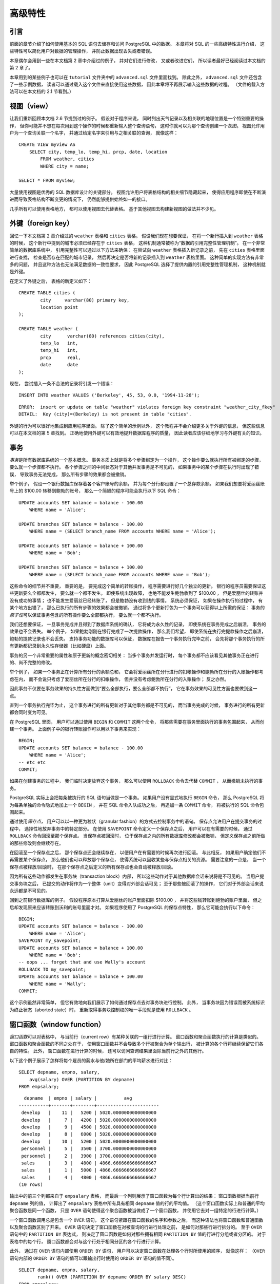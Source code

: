 高级特性
=================

引言
-----------

..
    In the previous chapter 
    we have covered the basics of using SQL 
    to store and access your data in PostgreSQL. 

    We will now discuss some more advanced features of SQL 
    that simplify management and prevent loss or corruption of your data. 

    Finally, 
    we will look at some PostgreSQL extensions.

前面的章节介绍了如何使用基本的 SQL 语句去储存和访问 PostgreSQL 中的数据。
本章将对 SQL 的一些高级特性进行介绍，
这些特性可以简化用户对数据的管理操作，
并防止数据出现丢失或者错误。

..
    This chapter will on occasion refer to examples found in Chapter 2 
    to change or improve them, 
    so it will be useful to have read that chapter. 
    
    Some examples from this chapter can also be found in advanced.sql in the tutorial directory. 
    This file also contains some sample data to load, 
    which is not repeated here. 
    (Refer to Section 2.1 for how to use the file.)

本章偶尔会用到一些在本文档第 2 章中介绍过的例子，
并对它们进行修改，
又或者改进它们，
所以读者最好已经阅读过本文档的第 2 章了。

本章用到的某些例子也可以在 ``tutorial`` 文件夹中的 ``advanced.sql`` 文件里面找到。
除此之外，
``advanced.sql`` 文件还包含了一些示例数据，
读者可以通过载入这个文件来直接使用这些数据，
因此本章将不再展示输入这些数据的过程。
（文件的载入方法可以在本文档的 2.1 节看到。）


视图（view）
--------------------

..
    Refer back to the queries in Section 2.6. 

    Suppose the combined listing of weather records and city location is of particular interest to your application, 
    but you do not want to type the query each time you need it. 

    You can create a *view* over the query, 
    which gives a name to the query 
    that you can refer to like an ordinary table:

让我们重新回顾本文档 2.6 节提到过的例子。
假设对于程序来说，
同时列出天气记录以及相关联的地理位置是一个特别重要的操作，
但你可能并不想在每次用到这个操作的时候都重新输入整个查询语句，
这时你就可以为那个查询创建一个\ *视图*\ 。
视图允许用户为一个查询关联一个名字，
并通过给定名字来引用与之相关联的查询，
就像这样：

::

    CREATE VIEW myview AS
        SELECT city, temp_lo, temp_hi, prcp, date, location
            FROM weather, cities
            WHERE city = name;

    SELECT * FROM myview;

..
    Making liberal use of views 
    is a key aspect of good SQL database design. 

    Views allow you to encapsulate the details of the structure of your tables, 
    which might change as your application evolves, 
    behind consistent interfaces.

大量使用视图是优秀的 SQL 数据库设计的关键部分。
视图允许用户将表格结构的相关细节隐藏起来，
使得应用程序即使在不断演进而导致表格结构不断变更的情况下，
仍然能够提供始终如一的接口。

..
    Views can be used in almost any place a real table can be used. 
    Building views upon other views is not uncommon.

几乎所有可以使用表格地方，
都可以使用视图去代替表格。
基于其他视图去构建新视图的做法并不少见。


外键（foreign key）
------------------------

..
    Recall the weather and cities tables from Chapter 2. 
    
    Consider the following problem: 
    You want to make sure that no one can insert rows in the weather table 
    that do not have a matching entry in the cities table. 
    
    This is called maintaining the referential integrity of your data. 
    
    In simplistic database systems 
    this would be implemented (if at all) 
    by first looking at the cities table 
    to check if a matching record exists, 
    and then inserting or rejecting the new weather records. 
    
    This approach has a number of problems and is very inconvenient, 
    so PostgreSQL can do this for you.

回忆一下本文档第 2 章介绍过的 ``weather`` 表格和 ``cities`` 表格。
假设我们现在想要保证，
在将一个新行插入到 ``weather`` 表格的时候，
这个新行中提到的城市必须已经存在于 ``cities`` 表格，
这种机制通常被称为“数据的引用完整性管理机制”。
在一个非常简单的数据库系统中，
引用完整性可以通过以下方法来确保：
在尝试向 ``weather`` 表格插入新记录之前，
先在 ``cities`` 表格里面进行查找，
检查是否存在匹配的城市记录，
然后再决定是否将新的记录插入到 ``weather`` 表格里面。
这种简单的实现方法有非常多的问题，
并且这种方法也无法满足数据的一致性要求，
因此 PostgreSQL 选择了提供内置的引用完整性管理机制，
这种机制就是外键。

..
    The new declaration of the tables would look like this:

在定义了外键之后，
表格的新定义如下：

::

    CREATE TABLE cities (
            city     varchar(80) primary key,
            location point
    );

    CREATE TABLE weather (
            city      varchar(80) references cities(city),
            temp_lo   int,
            temp_hi   int,
            prcp      real,
            date      date
    );

..
    Now try inserting an invalid record:

现在，
尝试插入一条不合法的记录将引发一个错误：

::

    INSERT INTO weather VALUES ('Berkeley', 45, 53, 0.0, '1994-11-28');

::

    ERROR:  insert or update on table "weather" violates foreign key constraint "weather_city_fkey"
    DETAIL:  Key (city)=(Berkeley) is not present in table "cities".

..
    The behavior of foreign keys can be finely tuned to your application. 
    
    We will not go beyond this simple example in this tutorial, 
    but just refer you to Chapter 5 for more information. 

    Making correct use of foreign keys 
    will definitely improve the quality of your database applications, 
    so you are strongly encouraged to learn about them.

外键的行为可以很好地集成到应用程序里面。
除了这个简单的示例以外，
这个教程并不会介绍更多关于外键的信息，
但这些信息可以在本文档的第 5 章找到。
正确地使用外键可以有效地提升数据库程序的质量，
因此读者应该仔细地学习与外键有关的知识。


事务
------------

..
    *Transactions* are a fundamental concept of all database systems. 

    The essential point of a transaction is that 
    it bundles multiple steps into a single, 
    all-or-nothing operation. 

    The intermediate states between the steps 
    are not visible to other concurrent transactions, 
    and if some failure occurs that prevents the transaction from completing, 
    then none of the steps affect the database at all.

*事务*\ 是所有数据库系统的一个基本概念。
事务本质上就是将多个步骤绑定为一个操作，
这个操作要么就执行所有被绑定的步骤，
要么就一个步骤都不执行。
各个步骤之间的中间状态对于其他并发事务是不可见的，
如果事务中的某个步骤在执行时出现了错误，
导致事务无法完成，
那么所有步骤的效果都会被撤销。

..
    For example, 
    consider a bank database that contains balances for various customer accounts, 
    as well as total deposit balances for branches. 
    Suppose that we want to record a payment of $100.00 from Alice's account to Bob's account. 
    Simplifying outrageously, the SQL commands for this might look like:

举个例子，
假设一个银行数据库保存着各个客户账号的余额，
并为每个分行都设置了一个总存款余额。
如果我们想要将爱丽丝账号上的 $100.00 转移到鲍勃的账号，
那么一个简陋的程序可能会执行以下 SQL 命令：

::

    UPDATE accounts SET balance = balance - 100.00
        WHERE name = 'Alice';

    UPDATE branches SET balance = balance - 100.00
        WHERE name = (SELECT branch_name FROM accounts WHERE name = 'Alice');

    UPDATE accounts SET balance = balance + 100.00
        WHERE name = 'Bob';

    UPDATE branches SET balance = balance + 100.00
        WHERE name = (SELECT branch_name FROM accounts WHERE name = 'Bob');

..
    The details of these commands are not important here; 
    the important point is that 
    there are several separate updates 
    involved to accomplish this rather simple operation. 
    Our bank's officers will want to be assured that either all these updates happen, 
    or none of them happen. 
    
    It would certainly not do for a system failure 
    to result in Bob receiving $100.00 that was not debited from Alice. 
    
    Nor would Alice long remain a happy customer 
    if she was debited without Bob being credited. 
        
    We need a guarantee that 
    if something goes wrong partway through the operation, 
    none of the steps executed so far will take effect. 
    
    Grouping the updates into a transaction gives us this guarantee. 
    A transaction is said to be *atomic* : 
    from the point of view of other transactions, 
    it either happens completely or not at all.

这些命令的细节并不重要，
重要的是，
要完成这个简单的转账操作，
程序需要进行好几个独立的更新。
银行的程序员需要保证这些更新要么全都都发生，
要么就一个都不发生。
即使系统出现故障，
也绝不能发生鲍勃收到了 $100.00 ，
但是爱丽丝的转账并没有成功的事情；
也不能发生爱丽丝已经转账了，
但是鲍勃没有收到钱的事情。
系统必须保证，
如果在操作执行的过程中，
有某个地方出错了，
那么已执行的所有步骤的效果都会被撤销。
通过将多个更新打包为一个事务可以获得以上所需的保证：
事务的\ *原子性*\ 可以保证事务包含的所有操作要么全部都执行，
要么就一个都不执行。

..
    We also want a guarantee that 
    once a transaction is completed and acknowledged by the database system, 
    it has indeed been permanently recorded 
    and won't be lost even if a crash ensues shortly thereafter. 
    
    For example, 
    if we are recording a cash withdrawal by Bob, 
    we do not want any chance that the debit to his account will disappear in a crash 
    just after he walks out the bank door. 

    A transactional database guarantees that 
    all the updates made by a transaction are logged in permanent storage (i.e., on disk) 
    before the transaction is reported complete.

我们还想要保证，
一旦事务完成并且得到了数据库系统的确认，
它将成为永久性的记录，
即使系统在事务完成之后崩溃，
事务的效果也不会丢失。
举个例子，
如果鲍勃刚刚在银行完成了一次提款操作，
那么我们希望，
即使系统在执行完提款操作之后崩溃，
鲍勃的提款记录也不会丢失。
支持事务功能的数据库可以保证，
数据库在报告一个事务执行完毕之前，
会先将那个事务执行的所有更新都记录到永久性存储器（比如硬盘）上面。

..
    Another important property of transactional databases 
    is closely related to the notion of atomic updates: 
    when multiple transactions are running concurrently, 
    each one should not be able to see the incomplete changes made by others. 

    For example, 
    if one transaction is busy totalling all the branch balances, 
    it would not do for it to include the debit from Alice's branch but not the credit to Bob's branch, 
    nor vice versa. 
    
    So transactions must be all-or-nothing 
    not only in terms of their permanent effect on the database, 
    but also in terms of their visibility as they happen. 
    
    The updates made so far by an open transaction are invisible to other transactions 
    until the transaction completes, 
    whereupon all the updates become visible simultaneously.

事务的另一个非常重要的属性和原子更新的概念密切相关：
当多个事务并发运行时，
每个事务都不应该看见其他事务正在进行的、尚不完整的修改。

举个例子，
如果一个事务正在计算所有分行的余额总和，
它会将爱丽丝所在分行进行的扣帐操作和鲍勃所在分行的入账操作都考虑在内，
而不会说只考虑了爱丽丝所在分行的扣帐操作，
但并没有考虑鲍勃所在分行的入账操作；
反之亦然。

因此事务不仅要在事务效果的持久性方面做到“要么全部执行，要么全部都不执行”，
它在事务效果的可见性方面也要做到这一点。

直到一个事务执行完毕为止，
这个事务进行的所有更新对于其他事务都是不可见的，
而当事务完成的时候，
事务进行的所有更新都会同时变为可见。

..
    In PostgreSQL, 
    a transaction is set up by surrounding the SQL commands of the transaction with ``BEGIN`` and ``COMMIT`` commands. 
    So our banking transaction would actually look like:

在 PostgreSQL 里面，
用户可以通过使用 ``BEGIN`` 和 ``COMMIT`` 这两个命令，
将那些需要在事务里面执行的事务包围起来，
从而创建一个事务。
上面例子中的银行转账操作可以用以下事务来实现：

::

    BEGIN;
    UPDATE accounts SET balance = balance - 100.00
        WHERE name = 'Alice';
    -- etc etc
    COMMIT;

..
    If, partway through the transaction, 
    we decide we do not want to commit (perhaps we just noticed that Alice's balance went negative), 
    we can issue the command ``ROLLBACK`` instead of ``COMMIT`` , 
    and all our updates so far will be canceled.

如果在创建事务的过程中，
我们临时决定放弃这个事务，
那么可以使用 ``ROLLBACK`` 命令去代替 ``COMMIT`` ，
从而撤销未执行的事务。

..
    PostgreSQL actually treats every SQL statement as being executed within a transaction. 
    If you do not issue a ``BEGIN`` command, 
    then each individual statement has an implicit ``BEGIN`` and (if successful) COMMIT wrapped around it. 
    A group of statements surrounded by ``BEGIN`` and ``COMMIT`` is sometimes called a transaction block.

PostgreSQL 实际上会把每条被执行的 SQL 语句当做是一个事务。
如果用户没有显式地执行 ``BEGIN`` 命令，
那么 PostgreSQL 将为每条单独的命令隐式地加上一个 ``BEGIN`` ，
并在 SQL 命令入队成功之后，
再追加一条 ``COMMIT`` 命令，
将被执行的 SQL 命令包围起来。

..
    .. note::

        Some client libraries issue ``BEGIN`` and ``COMMIT`` commands automatically, 
        so that you might get the effect of transaction blocks without asking. 
        Check the documentation for the interface you are using.

..
    It's possible to control the statements in a transaction in a more granular fashion 
    through the use of *savepoints* . 

    Savepoints allow you to selectively discard parts of the transaction, 
    while committing the rest. 

    After defining a savepoint with ``SAVEPOINT`` , 
    you can if needed roll back to the savepoint with ``ROLLBACK`` TO. 
    All the transaction's database changes between defining the savepoint and rolling back to it are discarded, 
    but changes earlier than the savepoint are kept.

通过使用\ *保存点*\ ，
用户可以以一种更为粒状（granular fashion）的方式去控制事务中的语句。
保存点允许用户在提交事务的过程中，
选择性地放弃事务中的特定部分。
在使用 ``SAVEPOINT`` 命令定义一个保存点之后，
用户可以在有需要的时候，
通过 ``ROLLBACK`` 命令回滚至那个保存点。
当保存点被回滚时，
位于保存点之内的所有数据库修改都会被撤销，
但定义保存点之前所做的那些修改则会继续存在。

..
    After rolling back to a savepoint, 
    it continues to be defined, 
    so you can roll back to it several times. 
    Conversely, 
    if you are sure you won't need to roll back to a particular savepoint again, it can be released, 
    so the system can free some resources. 
    Keep in mind that either releasing or rolling back to a savepoint 
    will automatically release all savepoints that were defined after it.

在回滚至一个保存点之后，
那个保存点还会继续存在，
以便用户在有需要的时候再次进行回滚。
与此相反，
如果用户确定他们不再需要某个保存点，
那么他们也可以释放那个保存点，
使得系统可以回收某些与保存点相关的资源。
需要注意的一点是，
当一个保存点被释放/回滚时，
在那个保存点之后定义的所有保存点也会自动被释放/回滚。

..
    All this is happening within the transaction block, 
    so none of it is visible to other database sessions. 
    When and if you commit the transaction block, 
    the committed actions become visible as a unit to other sessions, 
    while the rolled-back actions never become visible at all.

因为所有这些动作都发生在事务块（transaction block）内部，
所以这些动作对于其他数据库会话来说将是不可见的。
当用户提交事务块之后，
已提交的动作将作为一个整体（unit）变得对外部会话可见；
至于那些被回滚了的操作，
它们对于外部会话来说永远都是不可见的。

..
    Remembering the bank database, 
    suppose we debit $100.00 from Alice's account, 
    and credit Bob's account, 
    only to find later that we should have credited Wally's account. 
    We could do it using savepoints like this:

回到之前银行数据库的例子。
假设程序原本打算从爱丽丝的账户里面扣除 $100.00 ，
并将这些钱转账到鲍勃的账户里面，
但之后却发现原来应该转账到沃利的账号里面才对。
如果程序使用了 PostgreSQL 的保存点特性，
那么它可能会执行以下命令：

::

    BEGIN;
    UPDATE accounts SET balance = balance - 100.00
        WHERE name = 'Alice';
    SAVEPOINT my_savepoint;
    UPDATE accounts SET balance = balance + 100.00
        WHERE name = 'Bob';
    -- oops ... forget that and use Wally's account
    ROLLBACK TO my_savepoint;
    UPDATE accounts SET balance = balance + 100.00
        WHERE name = 'Wally';
    COMMIT;

..
    This example is, of course, oversimplified, 
    but there's a lot of control possible in a transaction block through the use of savepoints. 
    Moreover, 
    ``ROLLBACK`` TO is the only way to regain control of a transaction block 
    that was put in aborted state by the system due to an error, 
    short of rolling it back completely and starting again.

这个示例虽然非常简单，
但它有效地向我们展示了如何通过保存点去对事务块进行控制。
此外，
当事务块因为错误而被系统标识为终止状态（aborted state）时，
重新取得事务块控制权的唯一手段就是使用 ``ROLLBACK`` 。


窗口函数（window function）
--------------------------------

..
    A *window function* performs a calculation across a set of table rows 
    that are somehow related to the current row. 

    This is comparable to the type of calculation 
    that can be done with an aggregate function. 

    But unlike regular aggregate functions, 
    use of a window function does not cause rows to become grouped into a single output row 
    — the rows retain their separate identities. 

    Behind the scenes, 
    the window function is able to access more than just the current row of the query result.

*窗口函数*\ 可以对表格中，
与当前行（current row）有某种关联的一组行进行计算。
窗口函数和聚合函数执行的计算是类似的。
窗口函数和聚合函数的不同之处在于，
使用窗口函数并不会导致多个行被聚合为单个输出行，
被计算的各个行将继续保留它们各自的特性。
此外，
窗口函数在进行计算的时候，
还可以访问查询结果里面除当前行之外的其他行。

..
    Here is an example that shows how to compare each employee's salary 
    with the average salary in his or her department:

以下这个例子展示了怎样将每个雇员的薪水与他/她所在部门的平均薪水进行对比：

::

    SELECT depname, empno, salary, 
        avg(salary) OVER (PARTITION BY depname) 
    FROM empsalary;

::

      depname  | empno | salary |          avg          
    -----------+-------+--------+-----------------------
     develop   |    11 |   5200 | 5020.0000000000000000
     develop   |     7 |   4200 | 5020.0000000000000000
     develop   |     9 |   4500 | 5020.0000000000000000
     develop   |     8 |   6000 | 5020.0000000000000000
     develop   |    10 |   5200 | 5020.0000000000000000
     personnel |     5 |   3500 | 3700.0000000000000000
     personnel |     2 |   3900 | 3700.0000000000000000
     sales     |     3 |   4800 | 4866.6666666666666667
     sales     |     1 |   5000 | 4866.6666666666666667
     sales     |     4 |   4800 | 4866.6666666666666667
    (10 rows)

..
    The first three output columns come directly from the table ``empsalary`` , 
    and there is one output row for each row in the table. 

    The fourth column represents an average 
    taken across all the table rows 
    that have the same ``depname`` value as the current row. 

    (This actually is the same function as the regular avg aggregate function, 
    but the ``OVER`` clause causes it to be treated as a window function 
    and computed across an appropriate set of rows.)

输出中的前三个列都来自于 ``empsalary`` 表格，
而最后一个列则展示了窗口函数为每个行计算出的结果：
窗口函数根据当前行 ``depname`` 列的值，
计算出了 ``empsalary`` 表格中所有具有相同 ``depname`` 值的行的平均值。
（这个窗口函数实际上和普通的平均聚合函数是同一个函数，
只是 ``OVER`` 语句使得这个聚合函数被当做成了一个窗口函数，
并使用它去对一组特定的行进行计算。）

..
    A window function call always contains an ``OVER`` clause 
    directly following the window function's name and argument(s). 

    This is what syntactically distinguishes it from a regular function or aggregate function. 

    The ``OVER`` clause determines exactly how the rows of the query 
    are split up for processing by the window function. 

    The ``PARTITION BY`` list within ``OVER`` specifies dividing the rows into groups, or partitions, 
    that share the same values of the ``PARTITION BY`` expression(s). 

    For each row, 
    the window function is computed across the rows 
    that fall into the same partition as the current row.

一个窗口函数调用总是包含一个 ``OVER`` 语句，
这个语句紧跟在窗口函数的名字和参数之后，
而这种语法也将窗口函数和普通函数以及聚合函数区别了开来。
``OVER`` 语句决定了窗口函数在对被查询的行进行处理之前，
是如何对那些行进行拆分的。
至于 ``OVER`` 语句中的 ``PARTITION BY`` 表达式，
则决定了窗口函数是如何对那些拥有相同 ``PARTITION BY`` 值的行进行分组或者分区的。
对于表格中的每个行，
窗口函数都会对与这个行处于相同分区的各个行进行计算。

..
    You can also control the order in which rows are processed by window functions 
    using ``ORDER BY`` within ``OVER`` . 
    (The window ``ORDER BY`` does not even have to match the order in which the rows are output.) 
    Here is an example:

此外，
通过在 ``OVER`` 语句内部使用 ``ORDER BY`` 语句，
用户可以决定窗口函数在处理各个行时所使用的顺序，
就像这样：
（\ ``OVER`` 语句内部的 ``ORDER BY`` 语句的值可以跟输出行时使用的 ``ORDER BY`` 语句的值不同）。

::

    SELECT depname, empno, salary,
           rank() OVER (PARTITION BY depname ORDER BY salary DESC)
    FROM empsalary;

::

      depname  | empno | salary | rank 
    -----------+-------+--------+------
     develop   |     8 |   6000 |    1
     develop   |    10 |   5200 |    2
     develop   |    11 |   5200 |    2
     develop   |     9 |   4500 |    4
     develop   |     7 |   4200 |    5
     personnel |     2 |   3900 |    1
     personnel |     5 |   3500 |    2
     sales     |     1 |   5000 |    1
     sales     |     4 |   4800 |    2
     sales     |     3 |   4800 |    2
    (10 rows)

..
    As shown here, 
    the ``rank`` function produces a numerical rank within the current row's partition 
    for each distinct ``PARTITION BY`` value, 
    in the order defined by the ``ORDER BY`` clause. 

    ``rank`` needs no explicit parameter, 
    because its behavior is entirely determined by the ``OVER`` clause.

正如这里所示，
``rank`` 函数将根据 ``ORDER BY`` 语句定义的顺序，
为具有相同 ``PARTITION BY`` 值的各个分区中的每个行计算出这些行在自己所处分区中的排名（rank）。
``rank`` 窗口函数不需要给定参数，
因为它的行为完全由 ``OVER`` 语句决定。

..
    The rows considered by a window function 
    are those of the "virtual table" produced by the query's ``FROM`` clause 
    as filtered by its ``WHERE`` , ``GROUP BY`` , and ``HAVING`` clauses if any. 

    For example, 
    a row removed because it does not meet the ``WHERE`` condition is not seen by any window function. 

    A query can contain multiple window functions 
    that slice up the data in different ways 
    by means of different ``OVER`` clauses, 
    but they all act on the same collection of rows defined by this virtual table.

查询的 ``FROM`` 语句，
用于过滤的 ``WHERE`` 语句，
以及 ``GROUP BY`` 语句和可能有的 ``HAVING`` 语句，
通过这些语句，
用户可以构建出一个“虚拟表”，
而窗口函数则可以用于处理这些虚拟表中的行。
举个例子，
如果一个行因为不符合 ``WHERE`` 语句的条件而被移除了，
那么窗口函数将不会对这个行进行处理。
一个查询语句可以包含多个窗口函数，
这些窗口函数可以通过不同的 ``OVER`` 语句，
以不同的方式对数据进行切片（slice up），
但所有窗口函数处理的都是由相同的虚拟表所定义的一组行。

..
    We already saw that ORDER BY can be omitted 
    if the ordering of rows is not important. 
    It is also possible to omit ``PARTITION BY`` , 
    in which case there is just one partition containing all the rows.

前面曾经说过，
如果行的排列顺序并不重要，
那么我们可以省略 ``ORDER BY`` 语句。
与此类似，
如果窗口函数要处理的是一个包含了所有行的分区，
那么我们也可以省略 ``PARTITION BY`` 语句。

..
    There is another important concept associated with window functions: 
    for each row, 
    there is a set of rows within its partition called its *window frame* . 

    Many (but not all) window functions act only on the rows of the window frame, 
    rather than of the whole partition. 

    By default, 
    if ``ORDER BY`` is supplied 
    then the frame consists of all rows from the start of the partition up through the current row, 
    plus any following rows that are equal to the current row according to the ``ORDER BY`` clause. 

    When ``ORDER BY`` is omitted 
    the default frame consists of all rows in the partition. [#f1]_ 
    Here is an example using ``sum`` :

窗口函数还有一个重要的相关概念：
对于每个行来说，
它所在的分区都有一组行可以被称为这个行的\ *窗口框*\ （window frame）。
很多（但不是所有）窗口函数都只会对窗口框中的行进行计算，
而不是对整个分区的所有行进行计算。

在默认情况下，
如果用户使用了 ``ORDER BY`` ，
那么窗口框将由分区开头直到当前行为止的所有行，
以及那些在当前行之后，
但是与当前行的 ``ORDER BY`` 结果相等的行组成。
与此相反，
如果用户没有给定 ``ORDER BY`` ，
那么默认的窗口框将由分区中的所有行组成。
以下展示了一个使用 ``sum`` 窗口函数的例子：

::

    SELECT salary, sum(salary) OVER () FROM empsalary;

::

     salary |  sum  
    --------+-------
       5200 | 47100
       5000 | 47100
       3500 | 47100
       4800 | 47100
       3900 | 47100
       4200 | 47100
       4500 | 47100
       4800 | 47100
       6000 | 47100
       5200 | 47100
    (10 rows)

..
    Above, 
    since there is no ``ORDER BY`` in the ``OVER`` clause, 
    the window frame is the same as the partition, 
    which for lack of ``PARTITION BY`` is the whole table; 
    in other words each sum is taken over the whole table 
    and so we get the same result for each output row. 

    But if we add an ``ORDER BY`` clause, 
    we get very different results:

上面这个查询因为没有在 ``OVER`` 语句里面加上 ``ORDER BY`` 语句，
所以这个查询要处理的窗口框和分区一样，
并且因为这个查询没有用到 ``PARTITION BY`` 语句，
所以这个分区将包含整个表格的所有行：
换句话说，
每个总和（sum）都是通过对整个表格进行计算得出的，
所以对于表格中的每个行，
查询都给出了相同的结果。

不过如果我们给这个查询加上 ``ORDER BY`` 语句的话，
那么将得到一个非常不同的结果：

::

    SELECT salary, sum(salary) OVER (ORDER BY salary) FROM empsalary;

::

     salary |  sum  
    --------+-------
       3500 |  3500
       3900 |  7400
       4200 | 11600
       4500 | 16100
       4800 | 25700
       4800 | 25700
       5000 | 30700
       5200 | 41100
       5200 | 41100
       6000 | 47100
    (10 rows)

..
    Here the sum is taken from the first (lowest) salary up through the current one, 
    including any duplicates of the current one 
    (notice the results for the duplicated salaries).

这次的总和是通过将第一行至到当前行的所有薪水值都相加起来，
然后再加上所有与当前行具有相同薪水值的行计算得出的
（注意结果中那些具有相同薪水值的行的计算结果）。

..
    Window functions are permitted only in the ``SELECT`` list and the ``ORDER BY`` clause of the query. 
    They are forbidden elsewhere, 
    such as in ``GROUP BY`` , ``HAVING`` and ``WHERE`` clauses. 
    This is because they logically execute after the processing of those clauses. 
    Also, window functions execute after regular aggregate functions. 
    This means it is valid to include an aggregate function call in the arguments of a window function, 
    but not vice versa.

窗口函数只能在 ``SELECT`` 列表或者查询的 ``ORDER BY`` 语句中使用，
它不能用在 ``GROUP BY`` 、 ``HAVING`` 和 ``WHERE`` 等语句中，
这是因为窗口函数在逻辑上需要等到 ``GROUP BY`` 这些语句执行完了之后再执行。
此外，
窗口函数也会在普通的聚合函数执行完毕之后执行，
这意味着我们可以将聚合函数用作窗口函数的参数，
但反过来则不可以。

..
    If there is a need to filter or group rows 
    after the window calculations are performed, 
    you can use a sub-select. 
    For example:

用户可以在执行窗口函数之后，
使用子查询对计算所得的行进行过滤或者分组：

::

    SELECT depname, empno, salary, enroll_date
    FROM
      (SELECT depname, empno, salary, enroll_date,
              rank() OVER (PARTITION BY depname ORDER BY salary DESC, empno) AS pos
         FROM empsalary
      ) AS ss
    WHERE pos < 3;

..
    The above query only shows the rows from the inner query having ``rank`` less than 3.

这个查询只会展示内查询里面，
``rank`` 值小于 3 的行。

..
    When a query involves multiple window functions, 
    it is possible to write out each one with a separate ``OVER`` clause, 
    but this is duplicative and error-prone 
    if the same windowing behavior is wanted for several functions. 

    Instead, 
    each windowing behavior can be named in a ``WINDOW`` clause 
    and then referenced in ``OVER`` . 
    For example:

当查询需要用到多个窗口函数时，
用户可以用多个 ``OVER`` 语句将这些窗口函数一个接一个地写出来，
但是这种做法在多个函数需要进行相同的窗口计算（windowing behavior）时，
非常容易出错，
并且还会产生重复的计算。
为了解决这个问题，
我们可以在 ``WINDOW`` 语句里面对需要进行的窗口计算进行命名，
然后在 ``OVER`` 语句里面引用这些窗口计算，
就像这样：

::

    SELECT sum(salary) OVER w, avg(salary) OVER w
      FROM empsalary
      WINDOW w AS (PARTITION BY depname ORDER BY salary DESC);

..
    More details about window functions can be found in `Section 4.2.8 <http://www.postgresql.org/docs/devel/static/sql-expressions.html#SYNTAX-WINDOW-FUNCTIONS>`_\ , `Section 9.21 <http://www.postgresql.org/docs/devel/static/functions-window.html>`_\ , `Section 7.2.5 <http://www.postgresql.org/docs/devel/static/queries-table-expressions.html#QUERIES-WINDOW>`_\ , and the `SELECT <http://www.postgresql.org/docs/devel/static/sql-select.html>`_ reference page.

关于窗口函数的更多信息，
请查看 `4.2.8 节 <http://www.postgresql.org/docs/devel/static/sql-expressions.html#SYNTAX-WINDOW-FUNCTIONS>`_ 、
`9.21 节 <http://www.postgresql.org/docs/devel/static/functions-window.html>`_ 、
`7.2.5 节 <http://www.postgresql.org/docs/devel/static/queries-table-expressions.html#QUERIES-WINDOW>`_ 以及 
`SELECT 命令的参考页面 <http://www.postgresql.org/docs/devel/static/sql-select.html>`_ 。

..
    .. [#f1] There are options to define the window frame in other ways, but this tutorial does not cover them. See `Section 4.2.8 <http://www.postgresql.org/docs/devel/static/sql-expressions.html#SYNTAX-WINDOW-FUNCTIONS>`_ for details.


继承
------------

..
    Inheritance is a concept from object-oriented databases. 
    It opens up interesting new possibilities of database design.

继承（inheritance）是一个来自于面向对象数据库的概念，
它为数据库设计带来了新的可能性。

..
    Let's create two tables: 
    A table ``cities`` and a table ``capitals`` . 

    Naturally, 
    capitals are also cities, 
    so you want some way to show the capitals implicitly 
    when you list all cities. 

    If you're really clever 
    you might invent some scheme like this:

假设我们现在要创建两个表格，
一个表格储存城市的相关信息，
而另一个表格则储存首都的相关信息。
因为首都也属于城市，
所以你可能会想要在展示所有城市的时候，
将首都也一并展示出来。
为此，
你可能会写出以下代码：

::

    CREATE TABLE capitals (
      name       text,
      population real,
      altitude   int,    -- (in ft)
      state      char(2)
    );

    CREATE TABLE non_capitals (
      name       text,
      population real,
      altitude   int     -- (in ft)
    );

    CREATE VIEW cities AS
      SELECT name, population, altitude FROM capitals
        UNION
      SELECT name, population, altitude FROM non_capitals;

..
    This works OK as far as querying goes, 
    but it gets ugly when you need to update several rows, 
    for one thing.

这种做法虽然可以实现我们想要的查询效果，
但是当我们因为某个原因需要对表格中的某些行进行更新的时候，
这种做法就会显得异常丑陋。

..
    A better solution is this:

以下是一个更好的解决方法：

::

    CREATE TABLE cities (
      name       text,
      population real,
      altitude   int     -- (in ft)
    );

    CREATE TABLE capitals (
      state      char(2)
    ) INHERITS (cities);

..
    In this case, 
    a row of capitals inherits all columns (name, population, and altitude) from its parent, 
    cities. 

    The type of the column name is text, 
    a native PostgreSQL type for variable length character strings. 

    State capitals have an extra column, state, that shows their state. 

    In PostgreSQL, 
    a table can inherit from zero or more other tables.

在这个示例中，
一个 ``capitals`` 表格的行将从它的父表格（parent） ``cities`` 表格那里继承它的所有列（\ ``name`` 、 ``population`` 和 ``altitude``\ ）。
其中，
``name`` 列的类型为 ``text`` ，
这是 PostgreSQL 内置的一种类型，
用于储存长度可变的文字字符串。
与 ``cities`` 表格相比，
``capitals`` 表格拥有额外的 ``state`` 列，
这个列用于储存首都所属的国家。
在 PostgreSQL 中，
一个表格可以继承自任意多个其他表格。

..
    For example, 
    the following query finds the names of all cities, 
    including state capitals, 
    that are located at an altitude over 500 feet:

作为例子，
下面这个查询可以找出海拔超过 500 英尺的城市和首都，
并返回它们的名字和海拔：

::

    SELECT name, altitude
      FROM cities
        WHERE altitude > 500;

..
    which returns:

以下是这个查询的执行结果：

::

       name    | altitude
    -----------+----------
     Las Vegas |     2174
     Mariposa  |     1953
     Madison   |      845
    (3 rows)

..
    On the other hand, 
    the following query finds all the cities that are not state capitals 
    and are situated at an altitude over 500 feet:

另一方面，
以下这个查询可以找出那些不是首都，
但海拔都超过 500 英尺的城市：

::

    SELECT name, altitude
        FROM ONLY cities
        WHERE altitude > 500;

::

       name    | altitude
    -----------+----------
     Las Vegas |     2174
     Mariposa  |     1953
    (2 rows)

..
    Here the ``ONLY`` before cities indicates that 
    the query should be run over only the ``cities`` table, 
    and not tables below ``cities`` in the inheritance hierarchy. 
    
    Many of the commands that we have already discussed — 
    SELECT, UPDATE, and DELETE — support this ONLY notation.

位于 ``cities`` 前面的 ``ONLY`` 表示查询只需要对 ``cities`` 表格进行查询，
至于那些在继承层次里面低于 ``cities`` 表格的其他表格，
则不需要进行查询。
这个教程里面介绍过的很多命令，
比如 ``SELECT`` 、 ``UPDATE`` 和 ``DELETE`` ，
都支持这个 ``ONLY`` 选项。

..
    .. note::

        Although inheritance is frequently useful, it has not been integrated with unique constraints or foreign keys, which limits its usefulness. See Section 5.9 for more detail.


结语
--------

..
    PostgreSQL has many features not touched upon in this tutorial introduction, 
    which has been oriented toward newer users of SQL. 
    These features are discussed in more detail in the remainder of this book.

因为这个入门教程面向的是刚刚接触 SQL 的用户，
所以 PostgreSQL 的很多特性都没有在这个教程里面提到，
不过本文档的后续章节将陆续对这些特性进行介绍。

..
    If you feel you need more introductory material, 
    please visit the PostgreSQL web site for links to more resources.

如果你需要更多入门方面的学习材料，
请访问 `PostgreSQL 的主页 <http://www.postgresql.org/>`_\ 以查看更多相关资源的链接。
